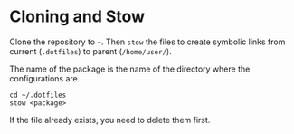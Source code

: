 * Cloning and Stow

Clone the repository to =~=.
Then =stow= the files to create symbolic links from current (=.dotfiles=) to parent (=/home/user/=).

The name of the package is the name of the directory where the configurations are.

#+begin_src shell
cd ~/.dotfiles
stow <package>
#+end_src

If the file already exists, you need to delete them first.
